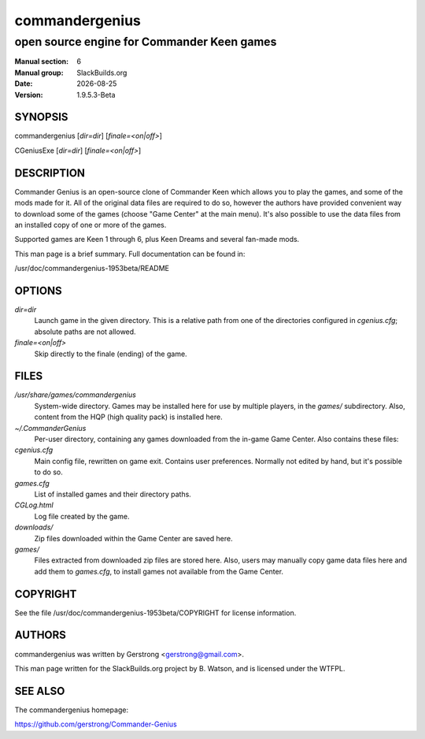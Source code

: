 .. RST source for commandergenius(6) man page. Convert with:
..   rst2man.py commandergenius.rst > commandergenius.6
.. rst2man.py comes from the SBo development/docutils package.

.. |version| replace:: 1.9.5.3-Beta
.. |dotlessversion| replace:: 1953beta
.. |date| date::

.. converting from pod:
.. s/B<\([^>]*\)>/**\1**/g
.. s/I<\([^>]*\)>/*\1*/g

===============
commandergenius
===============

-------------------------------------------
open source engine for Commander Keen games
-------------------------------------------

:Manual section: 6
:Manual group: SlackBuilds.org
:Date: |date|
:Version: |version|

SYNOPSIS
========

commandergenius [*dir=dir*] [*finale=<on|off>*]

CGeniusExe [*dir=dir*] [*finale=<on|off>*]

DESCRIPTION
===========

Commander Genius is an open-source clone of Commander Keen which allows
you to play the games, and some of the mods made for it. All of the
original data files are required to do so, however the authors have
provided convenient way to download some of the games (choose "Game
Center" at the main menu). It's also possible to use the data files from
an installed copy of one or more of the games.

Supported games are Keen 1 through 6, plus Keen Dreams and several
fan-made mods.

This man page is a brief summary. Full documentation can be found
in:

/usr/doc/commandergenius-|dotlessversion|/README

OPTIONS
=======

*dir=dir*
   Launch game in the given directory. This is a relative path from
   one of the directories configured in *cgenius.cfg*; absolute paths
   are not allowed.

*finale=<on|off>*
   Skip directly to the finale (ending) of the game.

FILES
=====

*/usr/share/games/commandergenius*
   System-wide directory. Games may be installed here for use by
   multiple players, in the *games/* subdirectory. Also, content from
   the HQP (high quality pack) is installed here.

*~/.CommanderGenius*
   Per-user directory, containing any games downloaded from the in-game
   Game Center. Also contains these files:

*cgenius.cfg*
   Main config file, rewritten on game exit. Contains user preferences.
   Normally not edited by hand, but it's possible to do so.

*games.cfg*
   List of installed games and their directory paths.

*CGLog.html*
   Log file created by the game.

*downloads/*
   Zip files downloaded within the Game Center are saved here.

*games/*
   Files extracted from downloaded zip files are stored here. Also,
   users may manually copy game data files here and add them to
   *games.cfg*, to install games not available from the Game Center.

COPYRIGHT
=========

See the file /usr/doc/commandergenius-|dotlessversion|/COPYRIGHT for license information.

AUTHORS
=======

commandergenius was written by Gerstrong <gerstrong@gmail.com>.

This man page written for the SlackBuilds.org project
by B. Watson, and is licensed under the WTFPL.

SEE ALSO
========

The commandergenius homepage:

https://github.com/gerstrong/Commander-Genius
